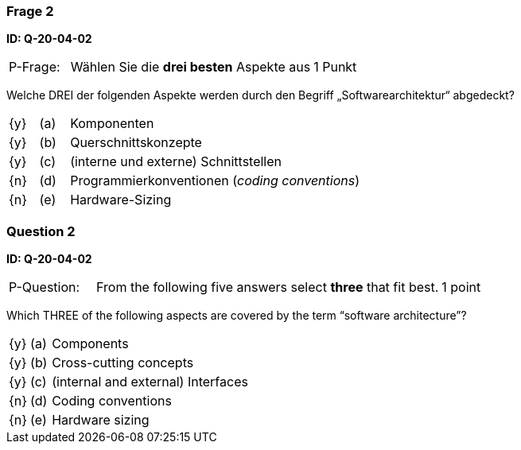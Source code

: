 // tag::DE[]
=== Frage 2
**ID: Q-20-04-02**

[cols="2,8,2", frame=ends, grid=rows]
|===
|P-Frage:
| Wählen Sie die **drei besten** Aspekte aus
| 1 Punkt
|===

Welche DREI der folgenden Aspekte werden durch den Begriff „Softwarearchitektur“ abgedeckt?

[cols="1a,1,10", frame=none, grid=none]
|===

| {y}
| (a)
| Komponenten

| {y}
| (b)
| Querschnittskonzepte

| {y}
| (c)
| (interne und externe) Schnittstellen

| {n}
| (d)
| Programmierkonventionen (_coding conventions_)

| {n}
| (e)
| Hardware-Sizing
|===

// end::DE[]

// tag::EN[]
=== Question 2
**ID: Q-20-04-02**

[cols="2,8,2", frame=ends, grid=rows]
|===
|P-Question:
| From the following five answers select **three** that fit best.
| 1 point
|===

Which THREE of the following aspects are covered by the term “software architecture”?

[cols="1a,1,10", frame=none, grid=none]
|===

| {y}
| (a)
| Components

| {y}
| (b)
| Cross-cutting concepts

| {y}
| (c)
| (internal and external) Interfaces

| {n}
| (d)
| Coding conventions

| {n}
| (e)
| Hardware sizing
|===
// end::EN[]


// tag::EXPLANATION[]
// end::EXPLANATION[]
